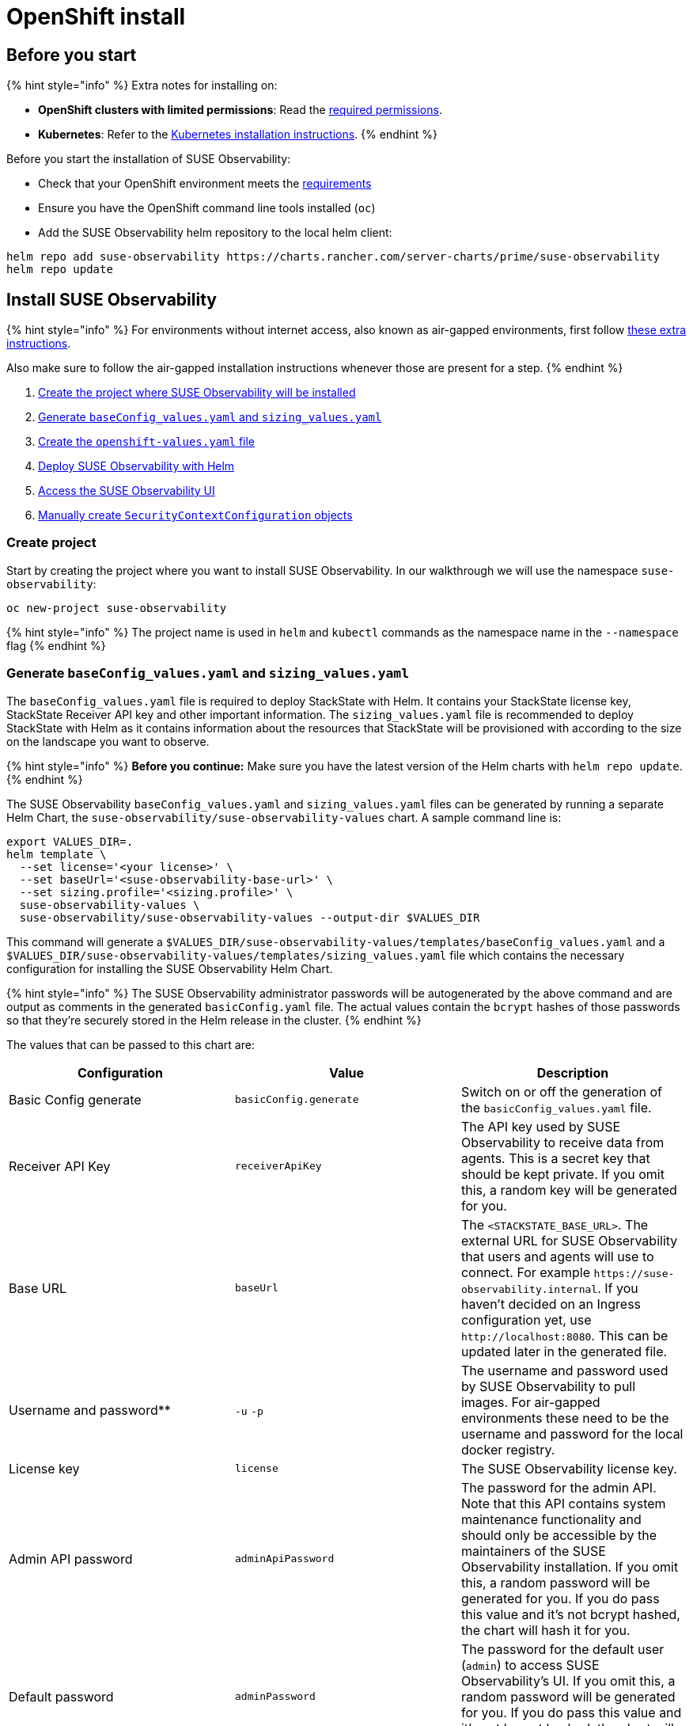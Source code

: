 = OpenShift install
:description: SUSE Observability Self-hosted

== Before you start

{% hint style="info" %}
Extra notes for installing on:

* *OpenShift clusters with limited permissions*: Read the xref:required_permissions.adoc[required permissions].
* *Kubernetes*: Refer to the xref:kubernetes_install.adoc[Kubernetes installation instructions].
{% endhint %}

Before you start the installation of SUSE Observability:

* Check that your OpenShift environment meets the xref:../requirements.adoc[requirements]
* Ensure you have the OpenShift command line tools installed (`oc`)
* Add the SUSE Observability helm repository to the local helm client:

[,text]
----
helm repo add suse-observability https://charts.rancher.com/server-charts/prime/suse-observability
helm repo update
----

== Install SUSE Observability

{% hint style="info" %}
For environments without internet access, also known as air-gapped environments, first follow xref:/k8s-suse-rancher-prime-air-gapped.adoc[these extra instructions].

Also make sure to follow the air-gapped installation instructions whenever those are present for a step.
{% endhint %}

. link:openshift_install.adoc#create-project[Create the project where SUSE Observability will be installed]
. link:openshift_install.adoc#generate-baseconfig_values.yaml-and-sizing_values.yaml[Generate `baseConfig_values.yaml` and `sizing_values.yaml`]
. link:openshift_install.adoc#create-openshift-values.yaml[Create the `openshift-values.yaml` file]
. link:openshift_install.adoc#deploy-suse-observability-with-helm[Deploy SUSE Observability with Helm]
. link:openshift_install.adoc#access-the-suse-observability-ui[Access the SUSE Observability UI]
. link:openshift_install.adoc#manually-create-securitycontextconfiguration-objects[Manually create `SecurityContextConfiguration` objects]

=== Create project

Start by creating the project where you want to install SUSE Observability. In our walkthrough we will use the namespace `suse-observability`:

[,text]
----
oc new-project suse-observability
----

{% hint style="info" %}
The project name is used in `helm` and `kubectl` commands as the namespace name in the `--namespace` flag
{% endhint %}

=== Generate `baseConfig_values.yaml` and `sizing_values.yaml`

The `baseConfig_values.yaml` file is required to deploy StackState with Helm. It contains your StackState license key, StackState Receiver API key and other important information.
The `sizing_values.yaml` file is recommended to deploy StackState with Helm as it contains information about the resources that StackState will be provisioned with according to the size on the landscape you want to observe.

{% hint style="info" %}
*Before you continue:* Make sure you have the latest version of the Helm charts with `helm repo update`.
{% endhint %}

The SUSE Observability `baseConfig_values.yaml` and `sizing_values.yaml` files can be generated by running a separate Helm Chart, the `suse-observability/suse-observability-values` chart. A sample command line is:

[,text]
----
export VALUES_DIR=.
helm template \
  --set license='<your license>' \
  --set baseUrl='<suse-observability-base-url>' \
  --set sizing.profile='<sizing.profile>' \
  suse-observability-values \
  suse-observability/suse-observability-values --output-dir $VALUES_DIR
----

This command will generate a `$VALUES_DIR/suse-observability-values/templates/baseConfig_values.yaml` and a `$VALUES_DIR/suse-observability-values/templates/sizing_values.yaml` file which contains the necessary configuration for installing the SUSE Observability Helm Chart.

{% hint style="info" %}
The SUSE Observability administrator passwords will be autogenerated by the above command and are output as comments in the generated `basicConfig.yaml` file. The actual values contain the `bcrypt` hashes of those passwords so that they're securely stored in the Helm release in the cluster.
{% endhint %}

The values that can be passed to this chart are:

|===
| Configuration | Value | Description

| Basic Config generate
| `basicConfig.generate`
| Switch on or off the generation of the `basicConfig_values.yaml` file.

| Receiver API Key
| `receiverApiKey`
| The API key used by SUSE Observability to receive data from agents. This is a secret key that should be kept private. If you omit this, a random key will be generated for you.

| Base URL
| `baseUrl`
| The `<STACKSTATE_BASE_URL>`. The external URL for SUSE Observability that users and agents will use to connect. For example `+https://suse-observability.internal+`. If you haven't decided on an Ingress configuration yet, use `+http://localhost:8080+`. This can be updated later in the generated file.

| Username and password**
| `-u` `-p`
| The username and password used by SUSE Observability to pull images. For air-gapped environments these need to be the username and password for the local docker registry.

| License key
| `license`
| The SUSE Observability license key.

| Admin API password
| `adminApiPassword`
| The password for the admin API. Note that this API contains system maintenance functionality and should only be accessible by the maintainers of the SUSE Observability installation. If you omit this, a random password will be generated for you. If you do pass this value and it's not bcrypt hashed, the chart will hash it for you.

| Default password
| `adminPassword`
| The password for the default user (`admin`) to access SUSE Observability's UI. If you omit this, a random password will be generated for you. If you do pass this value and it's not bcrypt hashed, the chart will hash it for you.

| Image Registry
| `imageRegistry`
| The registry where the SUSE Observability images are hosted. If not provided, the default value will be 'quay.io'

| Pull Secret Username
| `pullSecret.username`
| The username used to pull images from the Docker registry where the SUSE Observability images are hosted.

| Pull Secret Password
| `pullSecret.password`
| The password used to pull images from the Docker registry where the SUSE Observability images are hosted.

| Sizing generate
| `sizing.generate`
| Switch on or off the generation of the `sizing_values.yaml` file.

| Sizing profile
| `sizing.profile`
| OneOf 10-nonha, 20-nonha, 50-nonha, 100-nonha, 150-ha, 250-ha, 500-ha. Based on this profiles the `sizing_values.yaml` file is generated containing default sizes for the SUSE Observability resources and configuration to be deployed on an Ha or NonHa mode. E.g. 10-nonha will produce a `sizing_values.yaml` meant to deploy a NonHa SUSE Observability instance to observe a 10 node cluster in a Non High Available mode. Currently moving from a nonha to an ha environment is not possible, so if you expect that your environment willrequire to observe around 150 nodes then better to go with ha immediately.
|===

{% hint style="info" %}
Store the generated `basicConfig.yaml` and `sizing_values.yaml` files somewhere safe. You can reuse this files for upgrades, which will save time and (more importantly) will ensure that SUSE Observability continues to use the same API key. This is desirable as it means Agents and other data providers for SUSE Observability won't need to be updated.
The files can be regenerated independently using the switches `basicConfig.generate=false` and `sizing.generate=false` to disable any of them while still keeping the previosuly generated version of the file in the `output-dir`.
{% endhint %}

=== Create `openshift-values.yaml`

Because OpenShift has stricter security model than plain Kubernetes, all of the standard security contexts in the deployment need to be disabled.

Create a Helm values file `openshift-values.yaml` with the following content and store it next to the generated `values.yaml` file. This contains the values that are needed for an OpenShift deployment.

[,yaml]
----
elasticsearch:
  prometheus-elasticsearch-exporter:
    podSecurityContext: ""
  sysctlInitContainer:
    enabled: false
scc:
  enabled: true
----

=== Deploy SUSE Observability with Helm

The recommended deployment of SUSE Observability is a production ready, high availability setup with many services running redundantly. If required, it's also possible to run SUSE Observability in a non-redundant setup, where each service has only a single replica. This setup is only recommended for a test environment.

For air-gapped environments follow the instructions for the air-gapped installations.

{% tabs %}
{% tab title="Setup" %}

To deploy SUSE Observability in a high availability setup on OpenShift:

. Before you deploy:
 ** link:openshift_install.adoc#create-project[Create the project where SUSE Observability will be installed]
 ** <<generate-baseconfig_values.yaml-and-sizing_values.yaml,Generate `baseConfig_values.yaml` and `sizing_values.yaml`>>
 ** <<create-openshift-values.yaml,Create `openshift-values.yaml`>>
. Deploy the latest SUSE Observability version to the `suse-observability` namespace with the following command:

[,text]
----
helm upgrade \
  --install \
  --namespace suse-observability \
  --values $VALUES_DIR/suse-observability-values/templates/baseConfig_values.yaml \
  --values $VALUES_DIR/suse-observability-values/templates/sizing_values.yaml \
  --values openshift-values.yaml \
suse-observability \
suse-observability/suse-observability
----

{% endtab %}
{% tab title="Air-gapped setup" %}

To deploy SUSE Observability in an air-gapped setup on OpenShift:

. Before you deploy:
 ** link:openshift_install.adoc#create-project[Create the project where SUSE Observability will be installed]
 ** <<generate-baseconfig_values.yaml-and-sizing_values.yaml,Generate `baseConfig_values.yaml` and `sizing_values.yaml`>>
 ** <<create-openshift-values.yaml,Create `openshift-values.yaml`>>
. Deploy the latest SUSE Observability version to the `suse-observability` namespace with the following command:

[,bash]
----
helm upgrade \
  --install \
  --namespace suse-observability \
  --values local-docker-registry.yaml \
  --values $VALUES_DIR/suse-observability-values/templates/baseConfig_values.yaml \
  --values $VALUES_DIR/suse-observability-values/templates/sizing_values.yaml \
  --values openshift-values.yaml \
suse-observability \
suse-observability/suse-observability
----

{% endtab %}
{% endtabs %}

After the install, the SUSE Observability release should be listed in the SUSE Observability namespace and all pods should be running:

[,text]
----
# Check the release is listed
helm list --namespace suse-observability

# Check pods are running
# It may take some time for all pods to be installed or available
kubectl get pods --namespace suse-observability
----

=== Access the SUSE Observability UI

After SUSE Observability has been deployed, you can check if all pods are up and running:

[,text]
----
kubectl get pods --namespace suse-observability
----

When all pods are up, you can enable a port-forward:

[,text]
----
kubectl port-forward service/suse-observability-router 8080:8080 --namespace suse-observability
----

SUSE Observability will now be available in your browser at `+https://localhost:8080+`. Log in with the username `admin` and the default password provided in the `values.yaml` file.

Next steps are

* xref:ingress.adoc[Expose SUSE Observability outside of the cluster]
* xref:../../../k8s-quick-start-guide.adoc[Start monitoring your Kubernetes clusters]
* Give your xref:/setup/security/authentication/README.adoc[co-workers access].

== Manually create `SecurityContextConfiguration` objects

If you can't use an administrator account to install SUSE Observability on OpenShift, ask your administrator to apply the below `SecurityContextConfiguration` objects.

[,yaml]
----
apiVersion: security.openshift.io/v1
kind: SecurityContextConstraints
metadata:
  name: {{ template "common.fullname.short" . }}-{{ .Release.Namespace }}
  labels:
    {{- include "common.labels.standard" . | nindent 4 }}
  annotations:
    helm.sh/hook: pre-install
    suse-observability.io/note: "Ignored by helm uninstall, has to be deleted manually"
fsGroup:
  type: RunAsAny
groups:
- system:serviceaccounts:{{ .Release.Namespace }}
runAsUser:
  type: RunAsAny
seLinuxContext:
  type: MustRunAs
supplementalGroups:
  type: RunAsAny
volumes:
- configMap
- downwardAPI
- emptyDir
- ephemeral
- persistentVolumeClaim
- projected
- secret
allowHostDirVolumePlugin: false
allowHostIPC: false
allowHostNetwork: false
allowHostPID: false
allowHostPorts: false
allowPrivilegeEscalation: true
allowPrivilegedContainer: false
readOnlyRootFilesystem: false
----

== See also

* For other configuration and management options, refer to the Kubernetes documentation - xref:kubernetes_install.adoc[manage a SUSE Observability Kubernetes installation]

